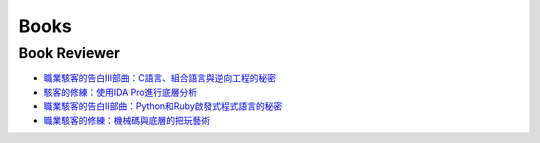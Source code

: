 .. krnick documentation master file, created by
   sphinx-quickstart on Tue May 28 15:48:06 2019.
   You can adapt this file completely to your liking, but it should at least
   contain the root `toctree` directive.

++++++++++++
Books
++++++++++++

Book Reviewer
=============

* `職業駭客的告白III部曲：C語言、組合語言與逆向工程的秘密 <https://www.books.com.tw/products/0010728338>`_
* `駭客的修練：使用IDA Pro進行底層分析 <https://www.books.com.tw/products/0010726700>`_
* `職業駭客的告白II部曲：Python和Ruby啟發式程式語言的秘密 <https://www.books.com.tw/products/E050015846>`_
* `職業駭客的修練：機械碼與底層的把玩藝術 <https://www.books.com.tw/products/E050022825?loc=P_003_006>`_

